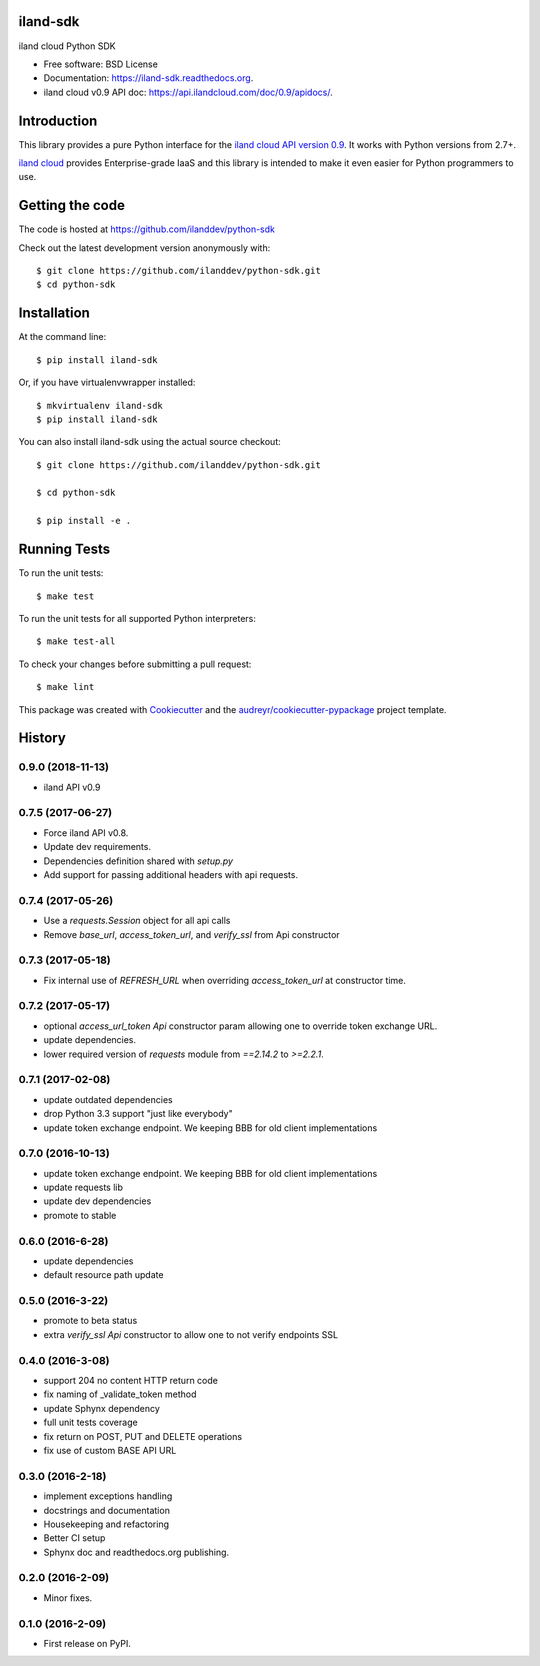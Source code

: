 ===============================
iland-sdk
===============================

.. image:: https://img.shields.io/pypi/v/iland-sdk.svg
        :target: https://pypi.python.org/pypi/iland-sdk

.. image:: https://travis-ci.org/ilanddev/python-sdk.svg?branch=master
        :target: https://travis-ci.org/ilanddev/python-sdk

.. image:: https://readthedocs.org/projects/iland-sdk/badge/?version=latest
        :target: https://iland-sdk.readthedocs.org/en/latest/
        :alt: Documentation Status

.. image:: https://requires.io/github/ilanddev/python-sdk/requirements.svg?branch=master
     :target: https://requires.io/github/ilanddev/python-sdk/requirements/?branch=master
     :alt: Requirements Status


iland cloud Python SDK

* Free software: BSD License
* Documentation: https://iland-sdk.readthedocs.org.
* iland cloud v0.9 API doc: https://api.ilandcloud.com/doc/0.9/apidocs/.

============
Introduction
============

This library provides a pure Python interface for the
`iland cloud API version 0.9 <https://www.iland.com/>`_.
It works with Python versions from 2.7+.

`iland cloud <http://www.iland.com>`_ provides Enterprise-grade IaaS and this
library is intended to make it even easier for Python programmers to use.

================
Getting the code
================

The code is hosted at https://github.com/ilanddev/python-sdk

Check out the latest development version anonymously with::

    $ git clone https://github.com/ilanddev/python-sdk.git
    $ cd python-sdk

============
Installation
============

At the command line::

    $ pip install iland-sdk

Or, if you have virtualenvwrapper installed::

    $ mkvirtualenv iland-sdk
    $ pip install iland-sdk

You can also install iland-sdk using the actual source checkout::

    $ git clone https://github.com/ilanddev/python-sdk.git

    $ cd python-sdk

    $ pip install -e .

=============
Running Tests
=============

To run the unit tests::

    $ make test

To run the unit tests for all supported Python interpreters::

    $ make test-all

To check your changes before submitting a pull request::

    $ make lint

This package was created with Cookiecutter_ and the `audreyr/cookiecutter-pypackage`_ project template.

.. _Cookiecutter: https://github.com/audreyr/cookiecutter
.. _`audreyr/cookiecutter-pypackage`: https://github.com/audreyr/cookiecutter-pypackage


=======
History
=======

0.9.0 (2018-11-13)
------------------

* iland API v0.9

0.7.5 (2017-06-27)
------------------

* Force iland API v0.8.
* Update dev requirements.
* Dependencies definition shared with `setup.py`
* Add support for passing additional headers with api requests.

0.7.4 (2017-05-26)
------------------

* Use a `requests.Session` object for all api calls
* Remove `base_url`, `access_token_url`, and `verify_ssl` from Api constructor

0.7.3 (2017-05-18)
------------------

*  Fix internal use of `REFRESH_URL` when overriding `access_token_url` at constructor time.

0.7.2 (2017-05-17)
------------------

* optional `access_url_token` `Api` constructor param allowing one to override
  token exchange URL.
* update dependencies.
* lower required version of `requests` module from `==2.14.2` to `>=2.2.1`.

0.7.1 (2017-02-08)
------------------

* update outdated dependencies
* drop Python 3.3 support "just like everybody"
* update token exchange endpoint. We keeping BBB for old client implementations

0.7.0 (2016-10-13)
------------------

* update token exchange endpoint. We keeping BBB for old client implementations
* update requests lib
* update dev dependencies
* promote to stable

0.6.0 (2016-6-28)
-----------------

* update dependencies
* default resource path update

0.5.0 (2016-3-22)
-----------------

* promote to beta status
* extra `verify_ssl` `Api` constructor to allow one to not verify endpoints SSL

0.4.0 (2016-3-08)
-----------------

* support 204 no content HTTP return code
* fix naming of _validate_token method
* update Sphynx dependency
* full unit tests coverage
* fix return on POST, PUT and DELETE operations
* fix use of custom BASE API URL

0.3.0 (2016-2-18)
-----------------

* implement exceptions handling
* docstrings and documentation
* Housekeeping and refactoring
* Better CI setup
* Sphynx doc and readthedocs.org publishing.

0.2.0 (2016-2-09)
-----------------

* Minor fixes.

0.1.0 (2016-2-09)
-----------------

* First release on PyPI.


